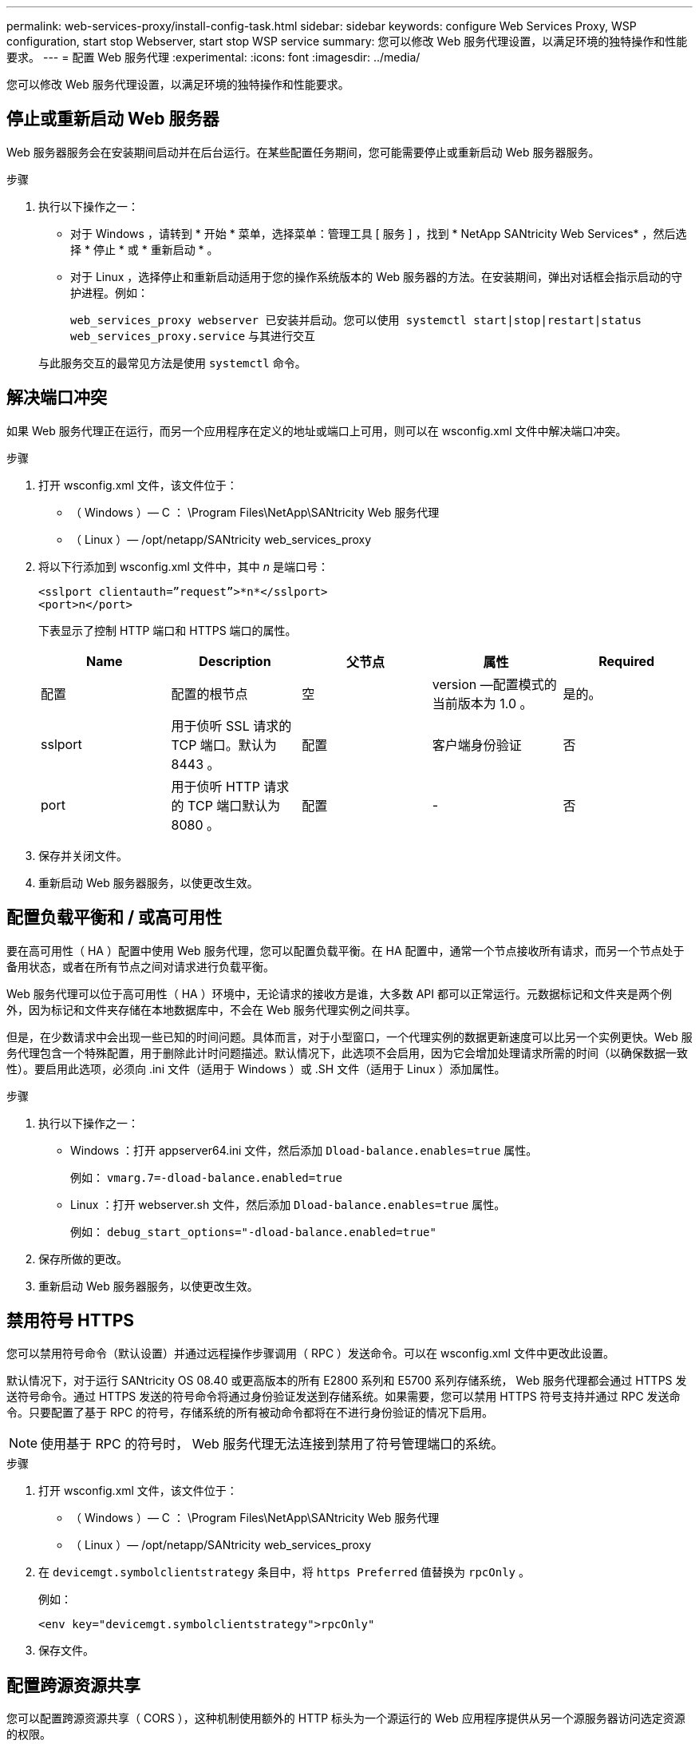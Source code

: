 ---
permalink: web-services-proxy/install-config-task.html 
sidebar: sidebar 
keywords: configure Web Services Proxy, WSP configuration, start stop Webserver, start stop WSP service 
summary: 您可以修改 Web 服务代理设置，以满足环境的独特操作和性能要求。 
---
= 配置 Web 服务代理
:experimental: 
:icons: font
:imagesdir: ../media/


[role="lead"]
您可以修改 Web 服务代理设置，以满足环境的独特操作和性能要求。



== 停止或重新启动 Web 服务器

Web 服务器服务会在安装期间启动并在后台运行。在某些配置任务期间，您可能需要停止或重新启动 Web 服务器服务。

.步骤
. 执行以下操作之一：
+
** 对于 Windows ，请转到 * 开始 * 菜单，选择菜单：管理工具 [ 服务 ] ，找到 * NetApp SANtricity Web Services* ，然后选择 * 停止 * 或 * 重新启动 * 。
** 对于 Linux ，选择停止和重新启动适用于您的操作系统版本的 Web 服务器的方法。在安装期间，弹出对话框会指示启动的守护进程。例如：
+
`web_services_proxy webserver 已安装并启动。您可以使用 systemctl start|stop|restart|status web_services_proxy.service` 与其进行交互

+
与此服务交互的最常见方法是使用 `systemctl` 命令。







== 解决端口冲突

如果 Web 服务代理正在运行，而另一个应用程序在定义的地址或端口上可用，则可以在 wsconfig.xml 文件中解决端口冲突。

.步骤
. 打开 wsconfig.xml 文件，该文件位于：
+
** （ Windows ）— C ： \Program Files\NetApp\SANtricity Web 服务代理
** （ Linux ）— /opt/netapp/SANtricity web_services_proxy


. 将以下行添加到 wsconfig.xml 文件中，其中 _n_ 是端口号：
+
[listing]
----
<sslport clientauth=”request”>*n*</sslport>
<port>n</port>
----
+
下表显示了控制 HTTP 端口和 HTTPS 端口的属性。

+
|===
| Name | Description | 父节点 | 属性 | Required 


 a| 
配置
 a| 
配置的根节点
 a| 
空
 a| 
version —配置模式的当前版本为 1.0 。
 a| 
是的。



 a| 
sslport
 a| 
用于侦听 SSL 请求的 TCP 端口。默认为 8443 。
 a| 
配置
 a| 
客户端身份验证
 a| 
否



 a| 
port
 a| 
用于侦听 HTTP 请求的 TCP 端口默认为 8080 。
 a| 
配置
 a| 
-
 a| 
否

|===
. 保存并关闭文件。
. 重新启动 Web 服务器服务，以使更改生效。




== 配置负载平衡和 / 或高可用性

要在高可用性（ HA ）配置中使用 Web 服务代理，您可以配置负载平衡。在 HA 配置中，通常一个节点接收所有请求，而另一个节点处于备用状态，或者在所有节点之间对请求进行负载平衡。

Web 服务代理可以位于高可用性（ HA ）环境中，无论请求的接收方是谁，大多数 API 都可以正常运行。元数据标记和文件夹是两个例外，因为标记和文件夹存储在本地数据库中，不会在 Web 服务代理实例之间共享。

但是，在少数请求中会出现一些已知的时间问题。具体而言，对于小型窗口，一个代理实例的数据更新速度可以比另一个实例更快。Web 服务代理包含一个特殊配置，用于删除此计时问题描述。默认情况下，此选项不会启用，因为它会增加处理请求所需的时间（以确保数据一致性）。要启用此选项，必须向 .ini 文件（适用于 Windows ）或 .SH 文件（适用于 Linux ）添加属性。

.步骤
. 执行以下操作之一：
+
** Windows ：打开 appserver64.ini 文件，然后添加 `Dload-balance.enables=true` 属性。
+
例如： `vmarg.7=-dload-balance.enabled=true`

** Linux ：打开 webserver.sh 文件，然后添加 `Dload-balance.enables=true` 属性。
+
例如： `debug_start_options="-dload-balance.enabled=true"`



. 保存所做的更改。
. 重新启动 Web 服务器服务，以使更改生效。




== 禁用符号 HTTPS

您可以禁用符号命令（默认设置）并通过远程操作步骤调用（ RPC ）发送命令。可以在 wsconfig.xml 文件中更改此设置。

默认情况下，对于运行 SANtricity OS 08.40 或更高版本的所有 E2800 系列和 E5700 系列存储系统， Web 服务代理都会通过 HTTPS 发送符号命令。通过 HTTPS 发送的符号命令将通过身份验证发送到存储系统。如果需要，您可以禁用 HTTPS 符号支持并通过 RPC 发送命令。只要配置了基于 RPC 的符号，存储系统的所有被动命令都将在不进行身份验证的情况下启用。


NOTE: 使用基于 RPC 的符号时， Web 服务代理无法连接到禁用了符号管理端口的系统。

.步骤
. 打开 wsconfig.xml 文件，该文件位于：
+
** （ Windows ）— C ： \Program Files\NetApp\SANtricity Web 服务代理
** （ Linux ）— /opt/netapp/SANtricity web_services_proxy


. 在 `devicemgt.symbolclientstrategy` 条目中，将 `https Preferred` 值替换为 `rpcOnly` 。
+
例如：

+
`` <env key="devicemgt.symbolclientstrategy">rpcOnly"``

. 保存文件。




== 配置跨源资源共享

您可以配置跨源资源共享（ CORS ），这种机制使用额外的 HTTP 标头为一个源运行的 Web 应用程序提供从另一个源服务器访问选定资源的权限。

CORS 由工作目录中的 cors.cfg 文件处理。默认情况下， CORS 配置处于打开状态，因此跨域访问不受限制。

如果不存在任何配置文件，则 CORS 处于打开状态。但是，如果存在 cors.cfg 文件，则会使用它。如果 cors.cfg 文件为空，则无法发出 CORS 请求。

.步骤
. 打开位于工作目录中的 cors.cfg 文件。
. 将所需行添加到文件中。
+
CORS 配置文件中的每一行都是要匹配的正则表达式模式。原始标题必须与 cors.cfg 文件中的一行匹配。如果任何线模式与原始标题匹配，则允许请求。将比较完整的原始服务器，而不仅仅是主机元素。

. 保存文件。


请求会在主机上根据协议进行匹配，如以下协议：

* 将 localhost 与任何协议匹配 - ` \* localhost*`
* 仅将 localhost 与 HTTPS 匹配 - ` +https://localhost*+`


